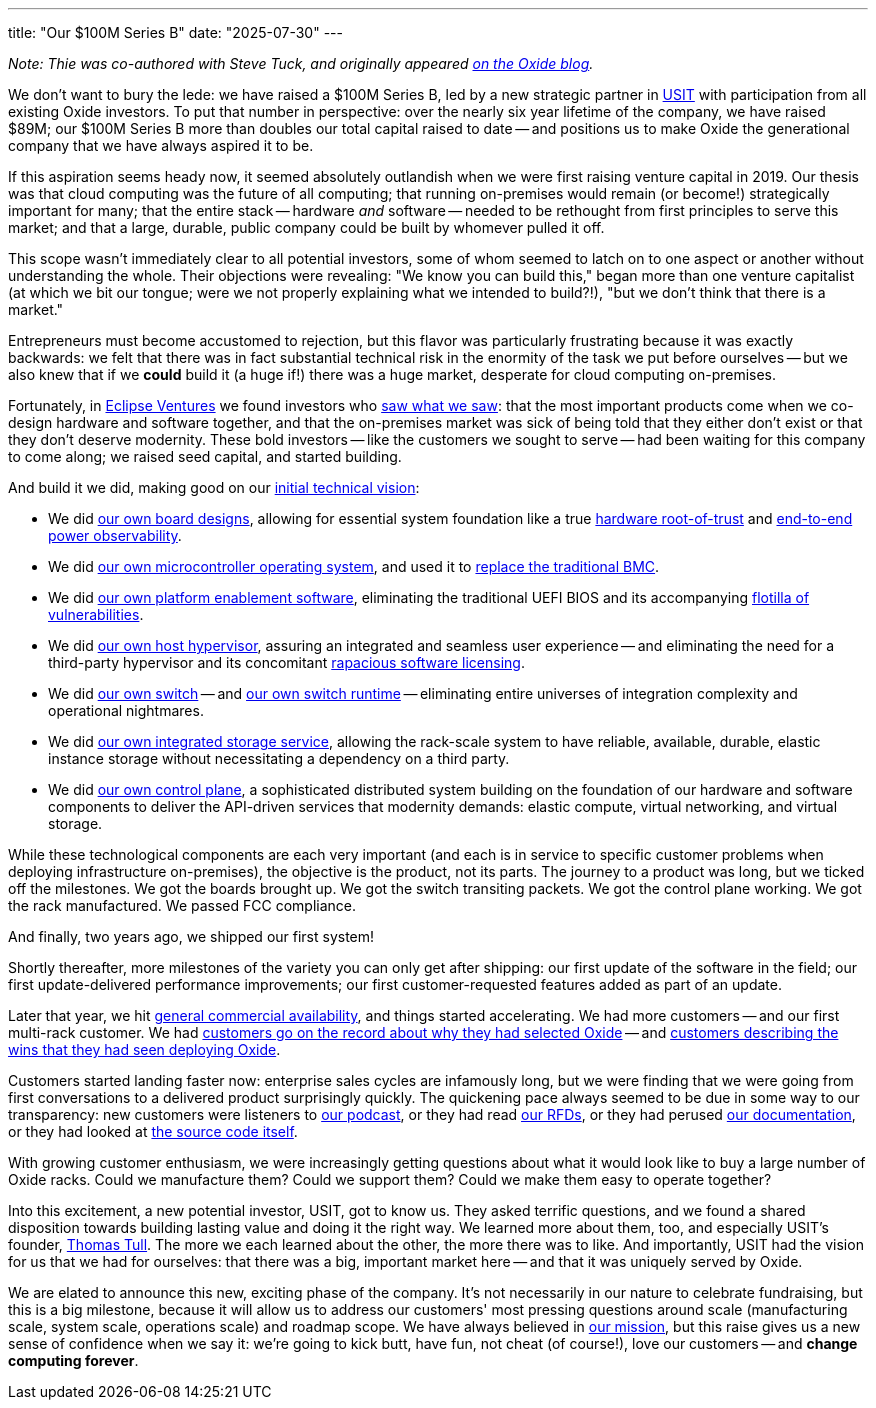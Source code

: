 ---
title: "Our $100M Series B"
date: "2025-07-30"
---

_Note: Thie was co-authored with Steve Tuck, and originally appeared
https://oxide.computer/blog/our-100m-series-b[on the Oxide blog]._

We don't want to bury the lede:  we have raised a $100M Series B, led by a new
strategic partner in https://usitfund.com/[USIT] with participation from all
existing Oxide investors.  To put that number in perspective: over the nearly
six year lifetime of the company, we have raised $89M; our $100M Series B more
than doubles our total capital raised to date -- and positions us to make
Oxide the generational company that we have always aspired it to be.

If this aspiration seems heady now, it seemed absolutely outlandish when we
were first raising venture capital in 2019.  Our thesis was that cloud
computing was the future of all computing; that running on-premises would
remain (or become!) strategically important for many; that the entire stack --
hardware _and_ software -- needed to be rethought from first principles to
serve this market; and that a large, durable, public company could be built by
whomever pulled it off.

This scope wasn't immediately clear to all potential investors, some of whom
seemed to latch on to one aspect or another without understanding the whole.
Their objections were revealing: "We know you can build this," began more than
one venture capitalist (at which we bit our tongue; were we not properly
explaining what we intended to build?!), "but we don't think that there is a
market."

Entrepreneurs must become accustomed to rejection, but this flavor was
particularly frustrating because it was exactly backwards: we felt that there
was in fact substantial technical risk in the enormity of the task we put
before ourselves -- but we also knew that if we *could* build it (a huge if!)
there was a huge market, desperate for cloud computing on-premises.

Fortunately, in https://eclipse.capital/[Eclipse Ventures] we found investors
who https://oxide-and-friends.transistor.fm/episodes/deep-tech-investing[saw
what we saw]:  that the most important products come when we co-design
hardware and software together, and that the on-premises market was sick of
being told that they either don't exist or that they don't deserve modernity.
These bold investors -- like the customers we sought to serve -- had been
waiting for this company to come along; we raised seed capital, and started
building.

And build it we did, making good on our
https://www.youtube.com/watch?v=vvZA9n3e5pc[initial technical vision]:

- We did
https://oxide-and-friends.transistor.fm/episodes/the-power-of-proto-boards[our
own board designs], allowing for essential system foundation like a true
https://oxide.computer/blog/lpc55s69-tzpreset[hardware root-of-trust] and
https://oxide.computer/blog/how-oxide-cuts-data-center-power-consumption-in-half[end-to-end
power observability].

- We did
https://oxide.computer/blog/hubris-and-humility[our own microcontroller
operating system], and used it to
https://www.linkedin.com/posts/oxidecomputer_is-the-oxide-service-processor-a-bmc-faq-activity-7346915711233007617-s9Az[replace the traditional BMC].

- We did
https://rfd.shared.oxide.computer/rfd/0241[our own platform enablement
software], eliminating the traditional UEFI BIOS and its accompanying
https://arstechnica.com/security/2024/01/new-uefi-vulnerabilities-send-firmware-devs-across-an-entire-ecosystem-scrambling/[flotilla
of vulnerabilities].

- We did
https://rfd.shared.oxide.computer/rfd/0026[our own host hypervisor], assuring
an integrated and seamless user experience -- and eliminating the need for a
third-party hypervisor and its concomitant
https://oxide.computer/blog/moores-scofflaws[rapacious software licensing].

- We did
https://rfd.shared.oxide.computer/rfd/0058[our own switch] -- and
https://github.com/oxidecomputer/dendrite[our own switch runtime] --
eliminating entire universes of integration complexity and operational
nightmares.

- We did
https://rfd.shared.oxide.computer/rfd/0177[our own integrated storage
service], allowing the rack-scale system to have reliable, available, durable,
elastic instance storage without necessitating a dependency on a third party.

- We did
https://github.com/oxidecomputer/omicron/blob/main/docs/control-plane-architecture.adoc[our
own control plane], a sophisticated distributed system building on the
foundation of our hardware and software components to deliver the API-driven
services that modernity demands: elastic compute, virtual networking, and
virtual storage.

While these technological components are each very important (and each
is in service to specific customer problems when deploying infrastructure
on-premises), the objective
is the product, not its parts.  The journey to a product was long, but we ticked
off the milestones.
We got the boards brought up.
We got the switch transiting packets.
We got the control plane working.
We got the rack manufactured.
We passed FCC compliance.

And finally, two years ago, we shipped our first system!

Shortly thereafter, more milestones of the variety you can only get after
shipping:  our first update of the software in the field; our first
update-delivered performance improvements; our first customer-requested
features added as part of an update.

Later that year, we hit
https://oxide.computer/blog/the-cloud-computer[general
commercial availability], and things started accelerating.  We had more
customers -- and our first multi-rack customer.  We had
https://www.theregister.com/2024/11/18/llnl_oxide_compute/[customers go on the
record about why they had selected Oxide] -- and
https://www.suse.com/success/switch/[customers describing the wins that they
had seen deploying Oxide].

Customers started landing faster now: enterprise sales cycles are infamously
long, but we were finding that we were going from first conversations to a
delivered product surprisingly quickly.  The quickening pace always seemed to
be due in some way to our transparency:  new customers were listeners to
https://oxide-and-friends.transistor.fm[our podcast], or they had read
https://rfd.shared.oxide.computer/[our RFDs], or they had perused
https://docs.oxide.computer/[our documentation], or they had looked at
https://github.com/oxidecomputer[the source code itself].

With growing customer enthusiasm, we were increasingly getting questions
about what it would look like to buy a large number of Oxide racks.  Could we
manufacture them?  Could we support them?  Could we make them easy to
operate together?

Into this excitement, a new potential investor, USIT, got to know us.  They
asked terrific questions, and we found a shared disposition towards building
lasting value and doing it the right way.  We learned more about them, too,
and especially USIT's founder,
https://fs.blog/knowledge-project-podcast/thomas-tull/[Thomas Tull].  The more
we each learned about the other, the more there was to like.  And importantly,
USIT had the vision for us that we had for ourselves:  that there was a big,
important market here -- and that it was uniquely served by Oxide.

We are elated to announce this new, exciting phase of the company.  It's not
necessarily in our nature to celebrate fundraising, but this is a big
milestone, because it will allow us to address our customers' most pressing
questions around scale (manufacturing scale, system scale, operations scale)
and roadmap scope.  We have always believed in
https://rfd.shared.oxide.computer/rfd/0002[our mission], but this raise gives
us a new sense of confidence when we say it: we're going to kick butt, have
fun, not cheat (of course!), love our customers -- and **change computing
forever**.
